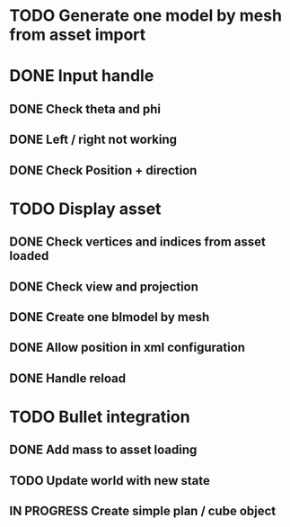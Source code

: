 * TODO Generate one model by mesh from asset import

* DONE Input handle

** DONE Check theta and phi

** DONE Left / right not working

** DONE Check Position + direction 

* TODO Display asset 

** DONE Check vertices and indices from asset loaded

** DONE Check view and projection

** DONE Create one blmodel by mesh
** DONE Allow position in xml configuration
** DONE Handle reload 

* TODO Bullet integration
** DONE Add mass to asset loading
** TODO Update world with new state
** IN PROGRESS Create simple plan / cube object
